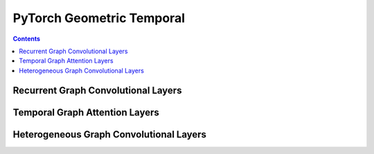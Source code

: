 PyTorch Geometric Temporal
==================

.. contents:: Contents
    :local:

Recurrent Graph Convolutional Layers
--------------

.. autoapimodule:: torch_geometric_temporal.nn.recurrent.gconv_gru
	:members:
	:exclude-members: TemporalAttention, SpatialAttention, TemporalAttention, Conv2D, FullyConnected, Linear, GraphConstructor, DilatedInception, FullyConnected, Conv2D, LayerNormalization, AggregateTemporalNodeFeatures, GlobalGatedUpdater, MaskedSelfAttention, WeightedGCNBlock, DyGrEncoder, A3TGCN2, AVWGCN, TGCN2, BatchedDCRNN, GCLSTM, MPNNLSTM, EvolveGCNO, LRGCN, GConvLSTM, BatchedDConv, GCNConv_Fixed_W, DCRNN, AGCRN, EvolveGCNH, TGCN, DConv, A3TGCN, K, bias, in_channels, out_channels, normalization, num_bases, num_relations, conv_aggr, conv_num_layers, conv_out_channels, lstm_num_layers, lstm_out_channels, add_self_loops, cached, improved, initial_weight, normalize, num_of_nodes, reinitialize_weight, reset_parameters, weight, batch_size, periods, dropout, hidden_size, num_nodes, window, number_of_nodes, bias_pool, weights_pool, hidden_channels, A, attention, edge_index, gcn1, graph, relu, tcn1, kernel_size, conv_1, conv_2, conv_3, nb_time_filter, adaptive, bn, conv_d, in_c, inter_c, num_jpts, num_subset, out_c, sigmoid, soft, tan, conv, embedding_dimensions, Wq, global_gated_updater, item_embedding, item_embedding_dim, items_total, masked_self_attention, stacked_gcn, in_channels_dict, meta

.. autoapimodule:: torch_geometric_temporal.nn.recurrent.gconv_lstm
	:members:
	:exclude-members: SpatialAttention, TemporalAttention, Conv2D, FullyConnected, Linear, GraphConstructor, DilatedInception, FullyConnected, Conv2D, LayerNormalization, AggregateTemporalNodeFeatures, GlobalGatedUpdater, MaskedSelfAttention, WeightedGCNBlock, DyGrEncoder, A3TGCN2, AVWGCN, TGCN2, BatchedDCRNN, GCLSTM, MPNNLSTM, EvolveGCNO, LRGCN, GConvGRU, BatchedDConv, GCNConv_Fixed_W, DCRNN, AGCRN, EvolveGCNH, TGCN, DConv, A3TGCN, K, bias, in_channels, out_channels, normalization, num_bases, num_relations, conv_aggr, conv_num_layers, conv_out_channels, lstm_num_layers, lstm_out_channels, add_self_loops, cached, improved, initial_weight, normalize, num_of_nodes, reinitialize_weight, reset_parameters, weight, batch_size, periods, dropout, hidden_size, num_nodes, window, number_of_nodes, bias_pool, weights_pool, hidden_channels, A, attention, edge_index, gcn1, graph, relu, tcn1, kernel_size, conv_1, conv_2, conv_3, nb_time_filter, adaptive, bn, conv_d, in_c, inter_c, num_jpts, num_subset, out_c, sigmoid, soft, tan, conv, embedding_dimensions, Wq, global_gated_updater, item_embedding, item_embedding_dim, items_total, masked_self_attention, stacked_gcn, in_channels_dict, meta

.. autoapimodule:: torch_geometric_temporal.nn.recurrent.gc_lstm
	:members:
	:exclude-members: SpatialAttention, TemporalAttention, Conv2D, FullyConnected, Linear, GraphConstructor, DilatedInception, FullyConnected, Conv2D, LayerNormalization, AggregateTemporalNodeFeatures, GlobalGatedUpdater, MaskedSelfAttention, WeightedGCNBlock, DyGrEncoder, A3TGCN2, AVWGCN, TGCN2, BatchedDCRNN, MPNNLSTM, EvolveGCNO, LRGCN, GConvLSTM, GConvGRU, BatchedDConv, GCNConv_Fixed_W, DCRNN, AGCRN, EvolveGCNH, TGCN, DConv, A3TGCN, K, bias, in_channels, out_channels, normalization, num_bases, num_relations, conv_aggr, conv_num_layers, conv_out_channels, lstm_num_layers, lstm_out_channels, add_self_loops, cached, improved, initial_weight, normalize, num_of_nodes, reinitialize_weight, reset_parameters, weight, batch_size, periods, dropout, hidden_size, num_nodes, window, number_of_nodes, bias_pool, weights_pool, hidden_channels, A, attention, edge_index, gcn1, graph, relu, tcn1, kernel_size, conv_1, conv_2, conv_3, nb_time_filter, adaptive, bn, conv_d, in_c, inter_c, num_jpts, num_subset, out_c, sigmoid, soft, tan, conv, embedding_dimensions, Wq, global_gated_updater, item_embedding, item_embedding_dim, items_total, masked_self_attention, stacked_gcn, in_channels_dict, meta

.. autoapimodule:: torch_geometric_temporal.nn.recurrent.lrgcn
	:members:
	:exclude-members: SpatialAttention, TemporalAttention, Conv2D, FullyConnected, Linear, GraphConstructor, DilatedInception, FullyConnected, Conv2D, LayerNormalization, AggregateTemporalNodeFeatures, GlobalGatedUpdater, MaskedSelfAttention, WeightedGCNBlock, DyGrEncoder, A3TGCN2, AVWGCN, TGCN2, BatchedDCRNN, GCLSTM, MPNNLSTM, EvolveGCNO, GConvLSTM, GConvGRU, BatchedDConv, GCNConv_Fixed_W, DCRNN, AGCRN, EvolveGCNH, TGCN, DConv, A3TGCN, K, bias, in_channels, out_channels, normalization, num_bases, num_relations, conv_aggr, conv_num_layers, conv_out_channels, lstm_num_layers, lstm_out_channels, add_self_loops, cached, improved, initial_weight, normalize, num_of_nodes, reinitialize_weight, reset_parameters, weight, batch_size, periods, dropout, hidden_size, num_nodes, window, number_of_nodes, bias_pool, weights_pool, hidden_channels, A, attention, edge_index, gcn1, graph, relu, tcn1, kernel_size, conv_1, conv_2, conv_3, nb_time_filter, adaptive, bn, conv_d, in_c, inter_c, num_jpts, num_subset, out_c, sigmoid, soft, tan, conv, embedding_dimensions, Wq, global_gated_updater, item_embedding, item_embedding_dim, items_total, masked_self_attention, stacked_gcn, in_channels_dict, meta

.. autoapimodule:: torch_geometric_temporal.nn.recurrent.dygrae
	:members:
	:exclude-members: SpatialAttention, TemporalAttention, Conv2D, FullyConnected, Linear, GraphConstructor, DilatedInception, FullyConnected, Conv2D, LayerNormalization, AggregateTemporalNodeFeatures, GlobalGatedUpdater, MaskedSelfAttention, WeightedGCNBlock, A3TGCN2, AVWGCN, TGCN2, BatchedDCRNN, GCLSTM, MPNNLSTM, EvolveGCNO, LRGCN, GConvLSTM, GConvGRU, BatchedDConv, GCNConv_Fixed_W, DCRNN, AGCRN, EvolveGCNH, TGCN, DConv, A3TGCN, K, bias, in_channels, out_channels, normalization, num_bases, num_relations, conv_aggr, conv_num_layers, conv_out_channels, lstm_num_layers, lstm_out_channels, add_self_loops, cached, improved, initial_weight, normalize, num_of_nodes, reinitialize_weight, reset_parameters, weight, batch_size, periods, dropout, hidden_size, num_nodes, window, number_of_nodes, bias_pool, weights_pool, hidden_channels, A, attention, edge_index, gcn1, graph, relu, tcn1, kernel_size, conv_1, conv_2, conv_3, nb_time_filter, adaptive, bn, conv_d, in_c, inter_c, num_jpts, num_subset, out_c, sigmoid, soft, tan, conv, embedding_dimensions, Wq, global_gated_updater, item_embedding, item_embedding_dim, items_total, masked_self_attention, stacked_gcn, in_channels_dict, meta

.. autoapimodule:: torch_geometric_temporal.nn.recurrent.evolvegcnh
	:members:
	:exclude-members: SpatialAttention, TemporalAttention, Conv2D, FullyConnected, Linear, GraphConstructor, DilatedInception, FullyConnected, Conv2D, LayerNormalization, AggregateTemporalNodeFeatures, GlobalGatedUpdater, MaskedSelfAttention, WeightedGCNBlock, DyGrEncoder, A3TGCN2, AVWGCN, TGCN2, BatchedDCRNN, GCLSTM, MPNNLSTM, EvolveGCNO, LRGCN, GConvLSTM, GConvGRU, BatchedDConv, GCNConv_Fixed_W, DCRNN, AGCRN, TGCN, DConv, A3TGCN, K, bias, in_channels, out_channels, normalization, num_bases, num_relations, conv_aggr, conv_num_layers, conv_out_channels, lstm_num_layers, lstm_out_channels, add_self_loops, cached, improved, initial_weight, normalize, num_of_nodes, reinitialize_weight, reset_parameters, weight, batch_size, periods, dropout, hidden_size, num_nodes, window, number_of_nodes, bias_pool, weights_pool, hidden_channels, A, attention, edge_index, gcn1, graph, relu, tcn1, kernel_size, conv_1, conv_2, conv_3, nb_time_filter, adaptive, bn, conv_d, in_c, inter_c, num_jpts, num_subset, out_c, sigmoid, soft, tan, conv, embedding_dimensions, Wq, global_gated_updater, item_embedding, item_embedding_dim, items_total, masked_self_attention, stacked_gcn, in_channels_dict, meta

.. autoapimodule:: torch_geometric_temporal.nn.recurrent.evolvegcno
	:members:
	:exclude-members: SpatialAttention, TemporalAttention, Conv2D, FullyConnected, Linear, GraphConstructor, DilatedInception, FullyConnected, Conv2D, LayerNormalization, AggregateTemporalNodeFeatures, GlobalGatedUpdater, MaskedSelfAttention, WeightedGCNBlock, DyGrEncoder, A3TGCN2, AVWGCN, TGCN2, BatchedDCRNN, GCLSTM, MPNNLSTM, LRGCN, GConvLSTM, GConvGRU, BatchedDConv, DCRNN, AGCRN, EvolveGCNH, TGCN, DConv, A3TGCN, K, bias, in_channels, out_channels, normalization, num_bases, num_relations, conv_aggr, conv_num_layers, conv_out_channels, lstm_num_layers, lstm_out_channels, add_self_loops, cached, improved, initial_weight, normalize, num_of_nodes, reinitialize_weight, reset_parameters, weight, batch_size, periods, dropout, hidden_size, num_nodes, window, number_of_nodes, bias_pool, weights_pool, hidden_channels, A, attention, edge_index, gcn1, graph, relu, tcn1, kernel_size, conv_1, conv_2, conv_3, nb_time_filter, adaptive, bn, conv_d, in_c, inter_c, num_jpts, num_subset, out_c, sigmoid, soft, tan, conv, embedding_dimensions, Wq, global_gated_updater, item_embedding, item_embedding_dim, items_total, masked_self_attention, stacked_gcn, in_channels_dict, meta

.. autoapimodule:: torch_geometric_temporal.nn.recurrent.temporalgcn
	:members:
	:exclude-members: SpatialAttention, TemporalAttention, Conv2D, FullyConnected, Linear, GraphConstructor, DilatedInception, FullyConnected, Conv2D, LayerNormalization, AggregateTemporalNodeFeatures, GlobalGatedUpdater, MaskedSelfAttention, WeightedGCNBlock, DyGrEncoder, A3TGCN2, AVWGCN, BatchedDCRNN, GCLSTM, MPNNLSTM, EvolveGCNO, LRGCN, GConvLSTM, GConvGRU, BatchedDConv, GCNConv_Fixed_W, DCRNN, AGCRN, EvolveGCNH, DConv, A3TGCN, K, bias, in_channels, out_channels, normalization, num_bases, num_relations, conv_aggr, conv_num_layers, conv_out_channels, lstm_num_layers, lstm_out_channels, add_self_loops, cached, improved, initial_weight, normalize, num_of_nodes, reinitialize_weight, reset_parameters, weight, batch_size, periods, dropout, hidden_size, num_nodes, window, number_of_nodes, bias_pool, weights_pool, hidden_channels, A, attention, edge_index, gcn1, graph, relu, tcn1, kernel_size, conv_1, conv_2, conv_3, nb_time_filter, adaptive, bn, conv_d, in_c, inter_c, num_jpts, num_subset, out_c, sigmoid, soft, tan, conv, embedding_dimensions, Wq, global_gated_updater, item_embedding, item_embedding_dim, items_total, masked_self_attention, stacked_gcn, in_channels_dict, meta

.. autoapimodule:: torch_geometric_temporal.nn.recurrent.attentiontemporalgcn
	:members:
	:exclude-members: SpatialAttention, TemporalAttention, Conv2D, FullyConnected, Linear, GraphConstructor, DilatedInception, FullyConnected, Conv2D, LayerNormalization, AggregateTemporalNodeFeatures, GlobalGatedUpdater, MaskedSelfAttention, WeightedGCNBlock, DyGrEncoder, AVWGCN, TGCN2, BatchedDCRNN, GCLSTM, MPNNLSTM, EvolveGCNO, LRGCN, GConvLSTM, GConvGRU, BatchedDConv, GCNConv_Fixed_W, DCRNN, AGCRN, EvolveGCNH, TGCN, DConv, K, bias, in_channels, out_channels, normalization, num_bases, num_relations, conv_aggr, conv_num_layers, conv_out_channels, lstm_num_layers, lstm_out_channels, add_self_loops, cached, improved, initial_weight, normalize, num_of_nodes, reinitialize_weight, reset_parameters, weight, batch_size, periods, dropout, hidden_size, num_nodes, window, number_of_nodes, bias_pool, weights_pool, hidden_channels, A, attention, edge_index, gcn1, graph, relu, tcn1, kernel_size, conv_1, conv_2, conv_3, nb_time_filter, adaptive, bn, conv_d, in_c, inter_c, num_jpts, num_subset, out_c, sigmoid, soft, tan, conv, embedding_dimensions, Wq, global_gated_updater, item_embedding, item_embedding_dim, items_total, masked_self_attention, stacked_gcn, in_channels_dict, meta

.. autoapimodule:: torch_geometric_temporal.nn.recurrent.mpnn_lstm
	:members:
	:exclude-members: SpatialAttention, TemporalAttention, Conv2D, FullyConnected, Linear, GraphConstructor, DilatedInception, FullyConnected, Conv2D, LayerNormalization, AggregateTemporalNodeFeatures, GlobalGatedUpdater, MaskedSelfAttention, WeightedGCNBlock, DyGrEncoder, A3TGCN2, AVWGCN, TGCN2, BatchedDCRNN, GCLSTM, EvolveGCNO, LRGCN, GConvLSTM, GConvGRU, BatchedDConv, GCNConv_Fixed_W, DCRNN, AGCRN, EvolveGCNH, TGCN, DConv, A3TGCN, K, bias, in_channels, out_channels, normalization, num_bases, num_relations, conv_aggr, conv_num_layers, conv_out_channels, lstm_num_layers, lstm_out_channels, add_self_loops, cached, improved, initial_weight, normalize, num_of_nodes, reinitialize_weight, reset_parameters, weight, batch_size, periods, dropout, hidden_size, num_nodes, window, number_of_nodes, bias_pool, weights_pool, hidden_channels, A, attention, edge_index, gcn1, graph, relu, tcn1, kernel_size, conv_1, conv_2, conv_3, nb_time_filter, adaptive, bn, conv_d, in_c, inter_c, num_jpts, num_subset, out_c, sigmoid, soft, tan, conv, embedding_dimensions, Wq, global_gated_updater, item_embedding, item_embedding_dim, items_total, masked_self_attention, stacked_gcn, in_channels_dict, meta

.. autoapimodule:: torch_geometric_temporal.nn.recurrent.dcrnn
	:members:
	:exclude-members: SpatialAttention, TemporalAttention, Conv2D, FullyConnected, Linear, GraphConstructor, DilatedInception, FullyConnected, Conv2D, LayerNormalization, AggregateTemporalNodeFeatures, GlobalGatedUpdater, MaskedSelfAttention, WeightedGCNBlock, DyGrEncoder, A3TGCN2, AVWGCN, TGCN2, GCLSTM, MPNNLSTM, EvolveGCNO, LRGCN, GConvLSTM, GConvGRU, GCNConv_Fixed_W, AGCRN, EvolveGCNH, TGCN, A3TGCN, K, bias, in_channels, out_channels, normalization, num_bases, num_relations, conv_aggr, conv_num_layers, conv_out_channels, lstm_num_layers, lstm_out_channels, add_self_loops, cached, improved, initial_weight, normalize, num_of_nodes, reinitialize_weight, reset_parameters, weight, batch_size, periods, dropout, hidden_size, num_nodes, window, number_of_nodes, bias_pool, weights_pool, hidden_channels, A, attention, edge_index, gcn1, graph, relu, tcn1, kernel_size, conv_1, conv_2, conv_3, nb_time_filter, adaptive, bn, conv_d, in_c, inter_c, num_jpts, num_subset, out_c, sigmoid, soft, tan, conv, embedding_dimensions, Wq, global_gated_updater, item_embedding, item_embedding_dim, items_total, masked_self_attention, stacked_gcn, in_channels_dict, meta

.. autoapimodule:: torch_geometric_temporal.nn.recurrent.agcrn
	:members:
	:exclude-members: SpatialAttention, TemporalAttention, Conv2D, FullyConnected, Linear, GraphConstructor, DilatedInception, FullyConnected, Conv2D, LayerNormalization, AggregateTemporalNodeFeatures, GlobalGatedUpdater, MaskedSelfAttention, WeightedGCNBlock, DyGrEncoder, A3TGCN2, TGCN2, BatchedDCRNN, GCLSTM, MPNNLSTM, EvolveGCNO, LRGCN, GConvLSTM, GConvGRU, BatchedDConv, GCNConv_Fixed_W, DCRNN, EvolveGCNH, TGCN, DConv, A3TGCN, K, bias, in_channels, out_channels, normalization, num_bases, num_relations, conv_aggr, conv_num_layers, conv_out_channels, lstm_num_layers, lstm_out_channels, add_self_loops, cached, improved, initial_weight, normalize, num_of_nodes, reinitialize_weight, reset_parameters, weight, batch_size, periods, dropout, hidden_size, num_nodes, window, number_of_nodes, bias_pool, weights_pool, hidden_channels, A, attention, edge_index, gcn1, graph, relu, tcn1, kernel_size, conv_1, conv_2, conv_3, nb_time_filter, adaptive, bn, conv_d, in_c, inter_c, num_jpts, num_subset, out_c, sigmoid, soft, tan, conv, embedding_dimensions, Wq, global_gated_updater, item_embedding, item_embedding_dim, items_total, masked_self_attention, stacked_gcn, in_channels_dict, meta

Temporal Graph Attention Layers
--------------

.. autoapimodule:: torch_geometric_temporal.nn.attention.stgcn
	:members:
	:exclude-members: SpatialAttention, TemporalAttention, Conv2D, FullyConnected, Linear, GraphConstructor, DilatedInception, FullyConnected, Conv2D, LayerNormalization, AggregateTemporalNodeFeatures, GlobalGatedUpdater, MaskedSelfAttention, WeightedGCNBlock, GatedFusion, UnitTCN, UnitGCN, Linear, MTGNNLayer, MSTGCN, GraphConstructor, GMAN, DNNTSP, AggregateTemporalNodeFeatures, ASTGCN, TransformAttention, LayerNormalization, GraphAAGCN, SpatioTemporalEmbedding, MSTGCNBlock, Conv2D, AAGCN, MTGNN, MixProp, ASTGCNBlock, TemporalAttention, DilatedInception, SpatialAttention, MaskedSelfAttention, GlobalGatedUpdater, SpatioTemporalAttention, ChebConvAttention, FullyConnected, WeightedGCNBlock, K, bias, in_channels, out_channels, normalization, num_bases, num_relations, conv_aggr, conv_num_layers, conv_out_channels, lstm_num_layers, lstm_out_channels, add_self_loops, cached, improved, initial_weight, normalize, num_of_nodes, reinitialize_weight, reset_parameters, weight, batch_size, periods, dropout, hidden_size, num_nodes, window, number_of_nodes, bias_pool, weights_pool, hidden_channels, A, attention, edge_index, gcn1, graph, relu, tcn1, kernel_size, conv_1, conv_2, conv_3, nb_time_filter, adaptive, bn, conv_d, in_c, inter_c, num_jpts, num_subset, out_c, sigmoid, soft, tan, conv, embedding_dimensions, Wq, global_gated_updater, item_embedding, item_embedding_dim, items_total, masked_self_attention, stacked_gcn, in_channels_dict, meta

.. autoapimodule:: torch_geometric_temporal.nn.attention.astgcn
	:members:
	:exclude-members: SpatialAttention, TemporalAttention, Conv2D, FullyConnected, Linear, GraphConstructor, DilatedInception, FullyConnected, Conv2D, LayerNormalization, AggregateTemporalNodeFeatures, GlobalGatedUpdater, MaskedSelfAttention, WeightedGCNBlock, GatedFusion, UnitTCN, UnitGCN, Linear, MTGNNLayer, MSTGCN, GraphConstructor, TemporalConv, GMAN, DNNTSP, AggregateTemporalNodeFeatures, TransformAttention, LayerNormalization, GraphAAGCN, SpatioTemporalEmbedding, MSTGCNBlock, Conv2D, AAGCN, MTGNN, MixProp, DilatedInception, MaskedSelfAttention, GlobalGatedUpdater, STConv, SpatioTemporalAttention, FullyConnected, WeightedGCNBlock, K, bias, in_channels, out_channels, normalization, num_bases, num_relations, conv_aggr, conv_num_layers, conv_out_channels, lstm_num_layers, lstm_out_channels, add_self_loops, cached, improved, initial_weight, normalize, num_of_nodes, reinitialize_weight, reset_parameters, weight, batch_size, periods, dropout, hidden_size, num_nodes, window, number_of_nodes, bias_pool, weights_pool, hidden_channels, A, attention, edge_index, gcn1, graph, relu, tcn1, kernel_size, conv_1, conv_2, conv_3, nb_time_filter, adaptive, bn, conv_d, in_c, inter_c, num_jpts, num_subset, out_c, sigmoid, soft, tan, conv, embedding_dimensions, Wq, global_gated_updater, item_embedding, item_embedding_dim, items_total, masked_self_attention, stacked_gcn, in_channels_dict, meta

.. autoapimodule:: torch_geometric_temporal.nn.attention.mstgcn
	:members:
	:exclude-members: SpatialAttention, TemporalAttention, Conv2D, FullyConnected, Linear, GraphConstructor, DilatedInception, FullyConnected, Conv2D, LayerNormalization, AggregateTemporalNodeFeatures, GlobalGatedUpdater, MaskedSelfAttention, WeightedGCNBlock, GatedFusion, UnitTCN, UnitGCN, Linear, MTGNNLayer, GraphConstructor, TemporalConv, GMAN, DNNTSP, AggregateTemporalNodeFeatures, ASTGCN, TransformAttention, LayerNormalization, GraphAAGCN, SpatioTemporalEmbedding, Conv2D, AAGCN, MTGNN, MixProp, ASTGCNBlock, TemporalAttention, DilatedInception, SpatialAttention, MaskedSelfAttention, GlobalGatedUpdater, STConv, SpatioTemporalAttention, ChebConvAttention, FullyConnected, WeightedGCNBlock, K, bias, in_channels, out_channels, normalization, num_bases, num_relations, conv_aggr, conv_num_layers, conv_out_channels, lstm_num_layers, lstm_out_channels, add_self_loops, cached, improved, initial_weight, normalize, num_of_nodes, reinitialize_weight, reset_parameters, weight, batch_size, periods, dropout, hidden_size, num_nodes, window, number_of_nodes, bias_pool, weights_pool, hidden_channels, A, attention, edge_index, gcn1, graph, relu, tcn1, kernel_size, conv_1, conv_2, conv_3, nb_time_filter, adaptive, bn, conv_d, in_c, inter_c, num_jpts, num_subset, out_c, sigmoid, soft, tan, conv, embedding_dimensions, Wq, global_gated_updater, item_embedding, item_embedding_dim, items_total, masked_self_attention, stacked_gcn, in_channels_dict, meta

.. autoapimodule:: torch_geometric_temporal.nn.attention.gman
	:members:
	:exclude-members: SpatialAttention, TemporalAttention, Conv2D, FullyConnected, Linear, GraphConstructor, DilatedInception, FullyConnected, Conv2D, LayerNormalization, AggregateTemporalNodeFeatures, GlobalGatedUpdater, MaskedSelfAttention, WeightedGCNBlock, UnitTCN, UnitGCN, Linear, MTGNNLayer, MSTGCN, GraphConstructor, TemporalConv, DNNTSP, AggregateTemporalNodeFeatures, ASTGCN, LayerNormalization, GraphAAGCN, MSTGCNBlock, AAGCN, MTGNN, MixProp, ASTGCNBlock, DilatedInception, MaskedSelfAttention, GlobalGatedUpdater, STConv, ChebConvAttention, WeightedGCNBlock, K, bias, in_channels, out_channels, normalization, num_bases, num_relations, conv_aggr, conv_num_layers, conv_out_channels, lstm_num_layers, lstm_out_channels, add_self_loops, cached, improved, initial_weight, normalize, num_of_nodes, reinitialize_weight, reset_parameters, weight, batch_size, periods, dropout, hidden_size, num_nodes, window, number_of_nodes, bias_pool, weights_pool, hidden_channels, A, attention, edge_index, gcn1, graph, relu, tcn1, kernel_size, conv_1, conv_2, conv_3, nb_time_filter, adaptive, bn, conv_d, in_c, inter_c, num_jpts, num_subset, out_c, sigmoid, soft, tan, conv, embedding_dimensions, Wq, global_gated_updater, item_embedding, item_embedding_dim, items_total, masked_self_attention, stacked_gcn, in_channels_dict, meta

.. autoapimodule:: torch_geometric_temporal.nn.attention.mtgnn
	:members:
	:exclude-members: SpatialAttention, TemporalAttention, Conv2D, FullyConnected, Linear, GraphConstructor, DilatedInception, FullyConnected, Conv2D, LayerNormalization, AggregateTemporalNodeFeatures, GlobalGatedUpdater, MaskedSelfAttention, WeightedGCNBlock, GatedFusion, UnitTCN, UnitGCN, MSTGCN, TemporalConv, GMAN, DNNTSP, AggregateTemporalNodeFeatures, ASTGCN, TransformAttention, GraphAAGCN, SpatioTemporalEmbedding, MSTGCNBlock, Conv2D, AAGCN, ASTGCNBlock, TemporalAttention, SpatialAttention, MaskedSelfAttention, GlobalGatedUpdater, STConv, SpatioTemporalAttention, ChebConvAttention, FullyConnected, WeightedGCNBlock, K, bias, in_channels, out_channels, normalization, num_bases, num_relations, conv_aggr, conv_num_layers, conv_out_channels, lstm_num_layers, lstm_out_channels, add_self_loops, cached, improved, initial_weight, normalize, num_of_nodes, reinitialize_weight, reset_parameters, weight, batch_size, periods, dropout, hidden_size, num_nodes, window, number_of_nodes, bias_pool, weights_pool, hidden_channels, A, attention, edge_index, gcn1, graph, relu, tcn1, kernel_size, conv_1, conv_2, conv_3, nb_time_filter, adaptive, bn, conv_d, in_c, inter_c, num_jpts, num_subset, out_c, sigmoid, soft, tan, conv, embedding_dimensions, Wq, global_gated_updater, item_embedding, item_embedding_dim, items_total, masked_self_attention, stacked_gcn, in_channels_dict, meta

.. autoapimodule:: torch_geometric_temporal.nn.attention.tsagcn
	:members:
	:exclude-members: SpatialAttention, TemporalAttention, Conv2D, FullyConnected, Linear, GraphConstructor, DilatedInception, FullyConnected, Conv2D, LayerNormalization, AggregateTemporalNodeFeatures, GlobalGatedUpdater, MaskedSelfAttention, WeightedGCNBlock, GatedFusion, Linear, MTGNNLayer, MSTGCN, GraphConstructor, TemporalConv, GMAN, DNNTSP, AggregateTemporalNodeFeatures, ASTGCN, TransformAttention, LayerNormalization, SpatioTemporalEmbedding, MSTGCNBlock, Conv2D, MTGNN, MixProp, ASTGCNBlock, TemporalAttention, DilatedInception, SpatialAttention, MaskedSelfAttention, GlobalGatedUpdater, STConv, SpatioTemporalAttention, ChebConvAttention, FullyConnected, WeightedGCNBlock, K, bias, in_channels, out_channels, normalization, num_bases, num_relations, conv_aggr, conv_num_layers, conv_out_channels, lstm_num_layers, lstm_out_channels, add_self_loops, cached, improved, initial_weight, normalize, num_of_nodes, reinitialize_weight, reset_parameters, weight, batch_size, periods, dropout, hidden_size, num_nodes, window, number_of_nodes, bias_pool, weights_pool, hidden_channels, A, attention, edge_index, gcn1, graph, relu, tcn1, kernel_size, conv_1, conv_2, conv_3, nb_time_filter, adaptive, bn, conv_d, in_c, inter_c, num_jpts, num_subset, out_c, sigmoid, soft, tan, conv, embedding_dimensions, Wq, global_gated_updater, item_embedding, item_embedding_dim, items_total, masked_self_attention, stacked_gcn, in_channels_dict, meta

.. autoapimodule:: torch_geometric_temporal.nn.attention.dnntsp
	:members:
	:exclude-members: SpatialAttention, TemporalAttention, Conv2D, FullyConnected, Linear, GraphConstructor, DilatedInception, FullyConnected, Conv2D, LayerNormalization, AggregateTemporalNodeFeatures, GlobalGatedUpdater, MaskedSelfAttention, WeightedGCNBlock, GatedFusion, UnitTCN, UnitGCN, Linear, MTGNNLayer, MSTGCN, GraphConstructor, TemporalConv, GMAN, ASTGCN, TransformAttention, LayerNormalization, GraphAAGCN, SpatioTemporalEmbedding, MSTGCNBlock, Conv2D, AAGCN, MTGNN, MixProp, ASTGCNBlock, TemporalAttention, DilatedInception, SpatialAttention, STConv, SpatioTemporalAttention, ChebConvAttention, FullyConnected, K, bias, in_channels, out_channels, normalization, num_bases, num_relations, conv_aggr, conv_num_layers, conv_out_channels, lstm_num_layers, lstm_out_channels, add_self_loops, cached, improved, initial_weight, normalize, num_of_nodes, reinitialize_weight, reset_parameters, weight, batch_size, periods, dropout, hidden_size, num_nodes, window, number_of_nodes, bias_pool, weights_pool, hidden_channels, A, attention, edge_index, gcn1, graph, relu, tcn1, kernel_size, conv_1, conv_2, conv_3, nb_time_filter, adaptive, bn, conv_d, in_c, inter_c, num_jpts, num_subset, out_c, sigmoid, soft, tan, conv, embedding_dimensions, Wq, global_gated_updater, item_embedding, item_embedding_dim, items_total, masked_self_attention, stacked_gcn, in_channels_dict, meta


Heterogeneous Graph Convolutional Layers
--------------

.. autoapimodule:: torch_geometric_temporal.nn.hetero.heterogclstm
	:members:
	:exclude-members: SpatialAttention, TemporalAttention, Conv2D, FullyConnected, Linear, GraphConstructor, DilatedInception, FullyConnected, Conv2D, LayerNormalization, AggregateTemporalNodeFeatures, GlobalGatedUpdater, MaskedSelfAttention, WeightedGCNBlock, , K, bias, in_channels, out_channels, normalization, num_bases, num_relations, conv_aggr, conv_num_layers, conv_out_channels, lstm_num_layers, lstm_out_channels, add_self_loops, cached, improved, initial_weight, normalize, num_of_nodes, reinitialize_weight, reset_parameters, weight, batch_size, periods, dropout, hidden_size, num_nodes, window, number_of_nodes, bias_pool, weights_pool, hidden_channels, A, attention, edge_index, gcn1, graph, relu, tcn1, kernel_size, conv_1, conv_2, conv_3, nb_time_filter, adaptive, bn, conv_d, in_c, inter_c, num_jpts, num_subset, out_c, sigmoid, soft, tan, conv, embedding_dimensions, Wq, global_gated_updater, item_embedding, item_embedding_dim, items_total, masked_self_attention, stacked_gcn, in_channels_dict, meta